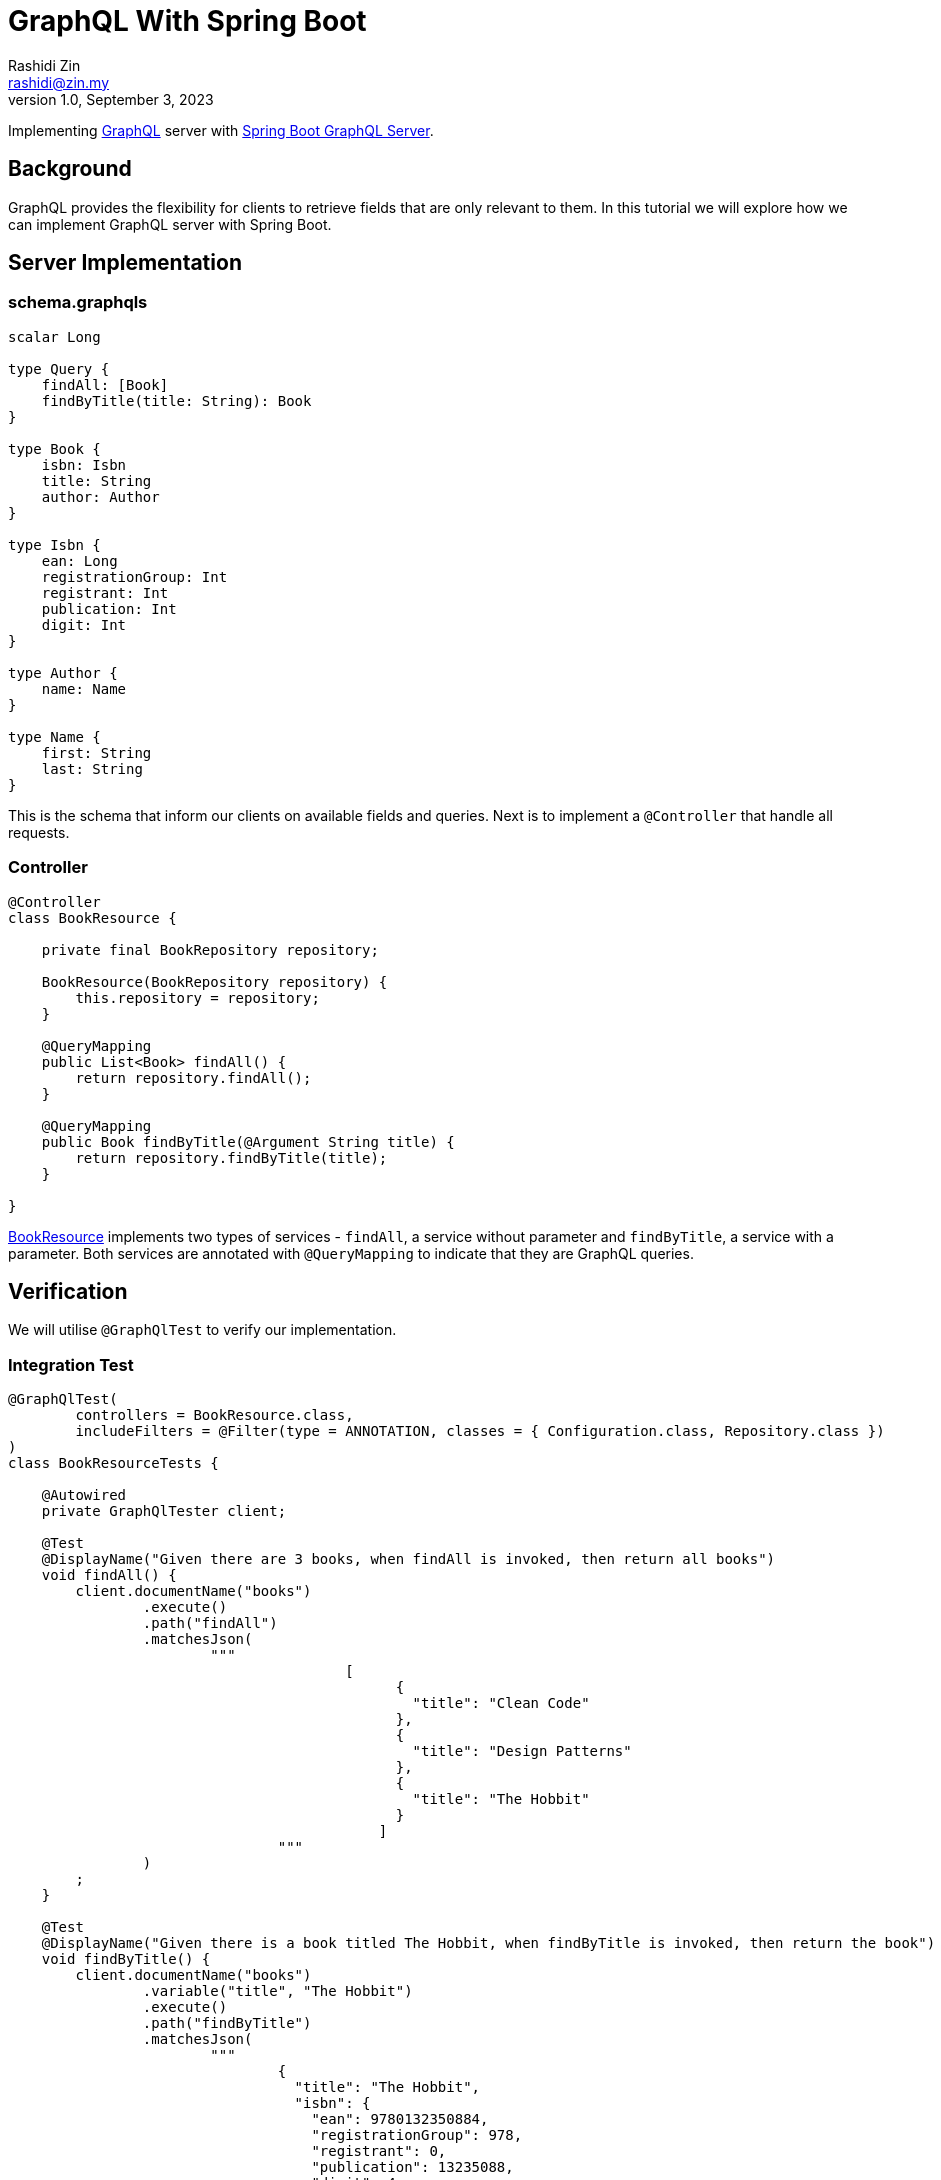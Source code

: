 = GraphQL With Spring Boot
:source-highlighter: highlight.js
Rashidi Zin <rashidi@zin.my>
1.0, September 3, 2023
:nofooter:
:icons: font
:url-quickref: https://github.com/rashidi/spring-boot-tutorials/tree/master/graphql

Implementing https://graphql.org/[GraphQL] server with https://spring.io/guides/gs/graphql-server/[Spring Boot GraphQL Server].

== Background

GraphQL provides the flexibility for clients to retrieve fields that are only relevant to them. In this tutorial we will
explore how we can implement GraphQL server with Spring Boot.

== Server Implementation

=== schema.graphqls

[source,graphql]
----
scalar Long

type Query {
    findAll: [Book]
    findByTitle(title: String): Book
}

type Book {
    isbn: Isbn
    title: String
    author: Author
}

type Isbn {
    ean: Long
    registrationGroup: Int
    registrant: Int
    publication: Int
    digit: Int
}

type Author {
    name: Name
}

type Name {
    first: String
    last: String
}
----

This is the schema that inform our clients on available fields and queries. Next is to implement a `@Controller` that
handle all requests.

=== Controller

[source, java]
----
@Controller
class BookResource {

    private final BookRepository repository;

    BookResource(BookRepository repository) {
        this.repository = repository;
    }

    @QueryMapping
    public List<Book> findAll() {
        return repository.findAll();
    }

    @QueryMapping
    public Book findByTitle(@Argument String title) {
        return repository.findByTitle(title);
    }

}
----

link:{url-quickref}/src/main/java/zin/rashidi/boot/graphql/book/BookResource.java[BookResource] implements two types of services -
`findAll`, a service without parameter and `findByTitle`, a service with a parameter. Both services are annotated with
`@QueryMapping` to indicate that they are GraphQL queries.

== Verification

We will utilise `@GraphQlTest` to verify our implementation.

=== Integration Test

[source, java]
----
@GraphQlTest(
        controllers = BookResource.class,
        includeFilters = @Filter(type = ANNOTATION, classes = { Configuration.class, Repository.class })
)
class BookResourceTests {

    @Autowired
    private GraphQlTester client;

    @Test
    @DisplayName("Given there are 3 books, when findAll is invoked, then return all books")
    void findAll() {
        client.documentName("books")
                .execute()
                .path("findAll")
                .matchesJson(
                        """
                                        [
                                              {
                                                "title": "Clean Code"
                                              },
                                              {
                                                "title": "Design Patterns"
                                              },
                                              {
                                                "title": "The Hobbit"
                                              }
                                            ]
                                """
                )
        ;
    }

    @Test
    @DisplayName("Given there is a book titled The Hobbit, when findByTitle is invoked, then return the book")
    void findByTitle() {
        client.documentName("books")
                .variable("title", "The Hobbit")
                .execute()
                .path("findByTitle")
                .matchesJson(
                        """
                                {
                                  "title": "The Hobbit",
                                  "isbn": {
                                    "ean": 9780132350884,
                                    "registrationGroup": 978,
                                    "registrant": 0,
                                    "publication": 13235088,
                                    "digit": 4
                                  },
                                  "author": {
                                    "name": {
                                      "first": "J.R.R.",
                                      "last": "Tolkien"
                                    }
                                  }
                                }
                                """
                );
    }

}
----

=== Client schema definition

In order to map the response to a Java object, we need to define the schema of the response. This is done in link:{url-quickref}/src/test/resources/graphql-test/books.graphql[books.graphl].

[source, graphql]
----
query books($title: String) {
  findByTitle(title: $title) {
    title
    isbn {
      ean
      registrationGroup
      registrant
      publication
      digit
    }
    author {
      name {
        first
        last
      }
    }
  }

  findAll {
    title
  }

}
----

By executing tests implemented in link:{url-quickref}/src/test/java/zin/rashidi/boot/graphql/book/BookResourceTests.java[BookResourceTests], we can verify that our implementation is working as expected.
